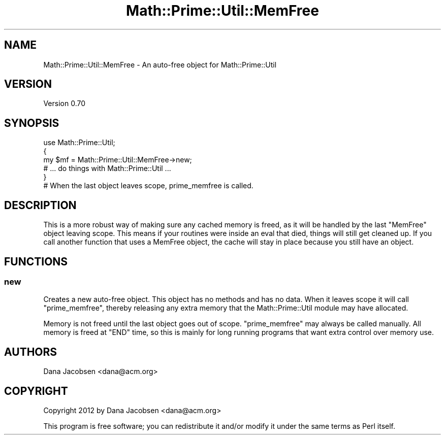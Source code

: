 .\" Automatically generated by Pod::Man 4.10 (Pod::Simple 3.40)
.\"
.\" Standard preamble:
.\" ========================================================================
.de Sp \" Vertical space (when we can't use .PP)
.if t .sp .5v
.if n .sp
..
.de Vb \" Begin verbatim text
.ft CW
.nf
.ne \\$1
..
.de Ve \" End verbatim text
.ft R
.fi
..
.\" Set up some character translations and predefined strings.  \*(-- will
.\" give an unbreakable dash, \*(PI will give pi, \*(L" will give a left
.\" double quote, and \*(R" will give a right double quote.  \*(C+ will
.\" give a nicer C++.  Capital omega is used to do unbreakable dashes and
.\" therefore won't be available.  \*(C` and \*(C' expand to `' in nroff,
.\" nothing in troff, for use with C<>.
.tr \(*W-
.ds C+ C\v'-.1v'\h'-1p'\s-2+\h'-1p'+\s0\v'.1v'\h'-1p'
.ie n \{\
.    ds -- \(*W-
.    ds PI pi
.    if (\n(.H=4u)&(1m=24u) .ds -- \(*W\h'-12u'\(*W\h'-12u'-\" diablo 10 pitch
.    if (\n(.H=4u)&(1m=20u) .ds -- \(*W\h'-12u'\(*W\h'-8u'-\"  diablo 12 pitch
.    ds L" ""
.    ds R" ""
.    ds C` ""
.    ds C' ""
'br\}
.el\{\
.    ds -- \|\(em\|
.    ds PI \(*p
.    ds L" ``
.    ds R" ''
.    ds C`
.    ds C'
'br\}
.\"
.\" Escape single quotes in literal strings from groff's Unicode transform.
.ie \n(.g .ds Aq \(aq
.el       .ds Aq '
.\"
.\" If the F register is >0, we'll generate index entries on stderr for
.\" titles (.TH), headers (.SH), subsections (.SS), items (.Ip), and index
.\" entries marked with X<> in POD.  Of course, you'll have to process the
.\" output yourself in some meaningful fashion.
.\"
.\" Avoid warning from groff about undefined register 'F'.
.de IX
..
.nr rF 0
.if \n(.g .if rF .nr rF 1
.if (\n(rF:(\n(.g==0)) \{\
.    if \nF \{\
.        de IX
.        tm Index:\\$1\t\\n%\t"\\$2"
..
.        if !\nF==2 \{\
.            nr % 0
.            nr F 2
.        \}
.    \}
.\}
.rr rF
.\" ========================================================================
.\"
.IX Title "Math::Prime::Util::MemFree 3"
.TH Math::Prime::Util::MemFree 3 "2017-12-02" "perl v5.28.1" "User Contributed Perl Documentation"
.\" For nroff, turn off justification.  Always turn off hyphenation; it makes
.\" way too many mistakes in technical documents.
.if n .ad l
.nh
.SH "NAME"
Math::Prime::Util::MemFree \- An auto\-free object for Math::Prime::Util
.SH "VERSION"
.IX Header "VERSION"
Version 0.70
.SH "SYNOPSIS"
.IX Header "SYNOPSIS"
.Vb 1
\&  use Math::Prime::Util;
\&
\&  {
\&    my $mf = Math::Prime::Util::MemFree\->new;
\&    # ... do things with Math::Prime::Util ...
\&  }
\&  # When the last object leaves scope, prime_memfree is called.
.Ve
.SH "DESCRIPTION"
.IX Header "DESCRIPTION"
This is a more robust way of making sure any cached memory is freed, as it
will be handled by the last \f(CW\*(C`MemFree\*(C'\fR object leaving scope.  This means if
your routines were inside an eval that died, things will still get cleaned up.
If you call another function that uses a MemFree object, the cache will stay
in place because you still have an object.
.SH "FUNCTIONS"
.IX Header "FUNCTIONS"
.SS "new"
.IX Subsection "new"
Creates a new auto-free object.  This object has no methods and has no data.
When it leaves scope it will call \f(CW\*(C`prime_memfree\*(C'\fR, thereby releasing any
extra memory that the Math::Prime::Util module may have allocated.
.PP
Memory is not freed until the last object goes out of scope.  \f(CW\*(C`prime_memfree\*(C'\fR
may always be called manually.  All memory is freed at \f(CW\*(C`END\*(C'\fR time, so this is
mainly for long running programs that want extra control over memory use.
.SH "AUTHORS"
.IX Header "AUTHORS"
Dana Jacobsen <dana@acm.org>
.SH "COPYRIGHT"
.IX Header "COPYRIGHT"
Copyright 2012 by Dana Jacobsen <dana@acm.org>
.PP
This program is free software; you can redistribute it and/or modify it under the same terms as Perl itself.
